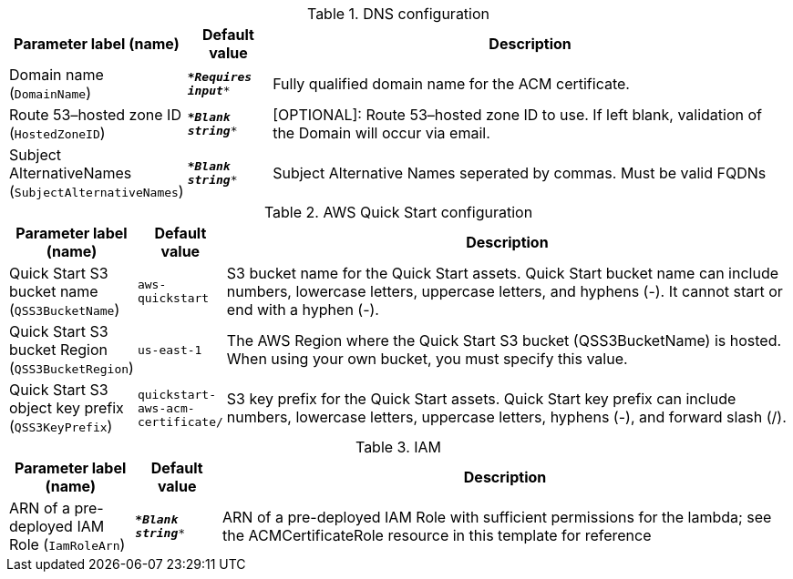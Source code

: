 
.DNS configuration
[width="100%",cols="16%,11%,73%",options="header",]
|===
|Parameter label (name) |Default value|Description|Domain name
(`DomainName`)|`\**__Requires input__**`|Fully qualified domain name for the ACM certificate.|Route 53–hosted zone ID
(`HostedZoneID`)|`\**__Blank string__**`|[OPTIONAL]: Route 53–hosted zone ID to use. If left blank, validation of the Domain will occur via email.|Subject AlternativeNames
(`SubjectAlternativeNames`)|`\**__Blank string__**`|Subject Alternative Names seperated by commas. Must be valid FQDNs
|===
.AWS Quick Start configuration
[width="100%",cols="16%,11%,73%",options="header",]
|===
|Parameter label (name) |Default value|Description|Quick Start S3 bucket name
(`QSS3BucketName`)|`aws-quickstart`|S3 bucket name for the Quick Start assets. Quick Start bucket name can include numbers, lowercase letters, uppercase letters, and hyphens (-). It cannot start or end with a hyphen (-).|Quick Start S3 bucket Region
(`QSS3BucketRegion`)|`us-east-1`|The AWS Region where the Quick Start S3 bucket (QSS3BucketName) is hosted. When using your own bucket, you must specify this value.|Quick Start S3 object key prefix
(`QSS3KeyPrefix`)|`quickstart-aws-acm-certificate/`|S3 key prefix for the Quick Start assets. Quick Start key prefix can include numbers, lowercase letters, uppercase letters, hyphens (-), and forward slash (/).
|===
.IAM
[width="100%",cols="16%,11%,73%",options="header",]
|===
|Parameter label (name) |Default value|Description|ARN of a pre-deployed IAM Role
(`IamRoleArn`)|`\**__Blank string__**`|ARN of a pre-deployed IAM Role with sufficient permissions for the lambda; see the ACMCertificateRole resource in this template for reference
|===
